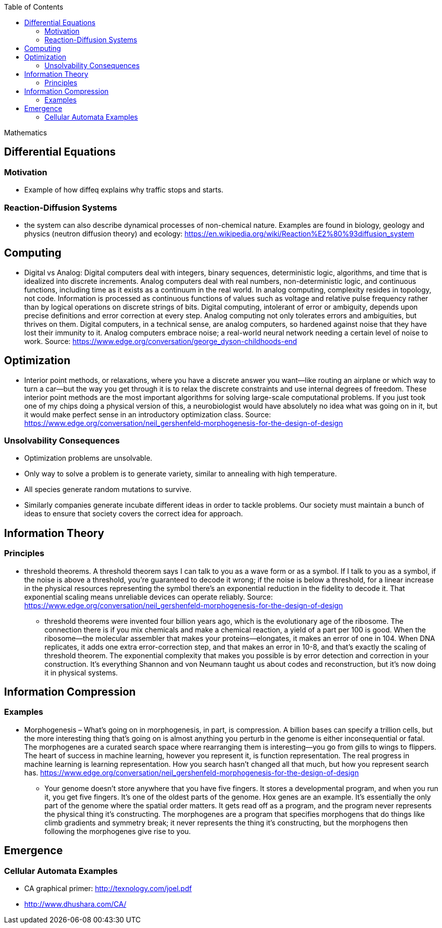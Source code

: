 :toc: toc::[]

Mathematics

== Differential Equations

=== Motivation

* Example of how diffeq explains why traffic stops and starts.

=== Reaction-Diffusion Systems

* the system can also describe dynamical processes of non-chemical nature. Examples are found in biology, geology and physics (neutron diffusion theory) and ecology: https://en.wikipedia.org/wiki/Reaction%E2%80%93diffusion_system

== Computing

* Digital vs Analog: Digital computers deal with integers, binary sequences, deterministic logic, algorithms, and time that is idealized into discrete increments. Analog computers deal with real numbers, non-deterministic logic, and continuous functions, including time as it exists as a continuum in the real world. In analog computing, complexity resides in topology, not code. Information is processed as continuous functions of values such as voltage and relative pulse frequency rather than by logical operations on discrete strings of bits. Digital computing, intolerant of error or ambiguity, depends upon precise definitions and error correction at every step. Analog computing not only tolerates errors and ambiguities, but thrives on them. Digital computers, in a technical sense, are analog computers, so hardened against noise that they have lost their immunity to it. Analog computers embrace noise; a real-world neural network needing a certain level of noise to work. Source: https://www.edge.org/conversation/george_dyson-childhoods-end

== Optimization

* Interior point methods, or relaxations, where you have a discrete answer you want—like routing an airplane or which way to turn a car—but the way you get through it is to relax the discrete constraints and use internal degrees of freedom. These interior point methods are the most important algorithms for solving large-scale computational problems. If you just took one of my chips doing a physical version of this, a neurobiologist would have absolutely no idea what was going on in it, but it would make perfect sense in an introductory optimization class. Source: https://www.edge.org/conversation/neil_gershenfeld-morphogenesis-for-the-design-of-design

=== Unsolvability Consequences

* Optimization problems are unsolvable.
* Only way to solve a problem is to generate variety, similar to annealing with high temperature.
* All species generate random mutations to survive.
* Similarly companies generate incubate different ideas in order to tackle problems. Our society must maintain a bunch of ideas to ensure that society covers the correct idea for approach.

== Information Theory

=== Principles

* threshold theorems. A threshold theorem says I can talk to you as a wave form or as a symbol. If I talk to you as a symbol, if the noise is above a threshold, you’re guaranteed to decode it wrong; if the noise is below a threshold, for a linear increase in the physical resources representing the symbol there’s an exponential reduction in the fidelity to decode it. That exponential scaling means unreliable devices can operate reliably. Source: https://www.edge.org/conversation/neil_gershenfeld-morphogenesis-for-the-design-of-design
** threshold theorems were invented four billion years ago, which is the evolutionary age of the ribosome. The connection there is if you mix chemicals and make a chemical reaction, a yield of a part per 100 is good. When the ribosome—the molecular assembler that makes your proteins—elongates, it makes an error of one in 104. When DNA replicates, it adds one extra error-correction step, and that makes an error in 10-8, and that’s exactly the scaling of threshold theorem. The exponential complexity that makes you possible is by error detection and correction in your construction. It’s everything Shannon and von Neumann taught us about codes and reconstruction, but it’s now doing it in physical systems.

== Information Compression

=== Examples

* Morphogenesis – What’s going on in morphogenesis, in part, is compression. A billion bases can specify a trillion cells, but the more interesting thing that’s going on is almost anything you perturb in the genome is either inconsequential or fatal. The morphogenes are a curated search space where rearranging them is interesting—you go from gills to wings to flippers. The heart of success in machine learning, however you represent it, is function representation. The real progress in machine learning is learning representation. How you search hasn’t changed all that much, but how you represent search has. https://www.edge.org/conversation/neil_gershenfeld-morphogenesis-for-the-design-of-design
** Your genome doesn’t store anywhere that you have five fingers. It stores a developmental program, and when you run it, you get five fingers. It’s one of the oldest parts of the genome. Hox genes are an example. It’s essentially the only part of the genome where the spatial order matters. It gets read off as a program, and the program never represents the physical thing it’s constructing. The morphogenes are a program that specifies morphogens that do things like climb gradients and symmetry break; it never represents the thing it’s constructing, but the morphogens then following the morphogenes give rise to you.

== Emergence

=== Cellular Automata Examples

* CA graphical primer: http://texnology.com/joel.pdf
* http://www.dhushara.com/CA/
